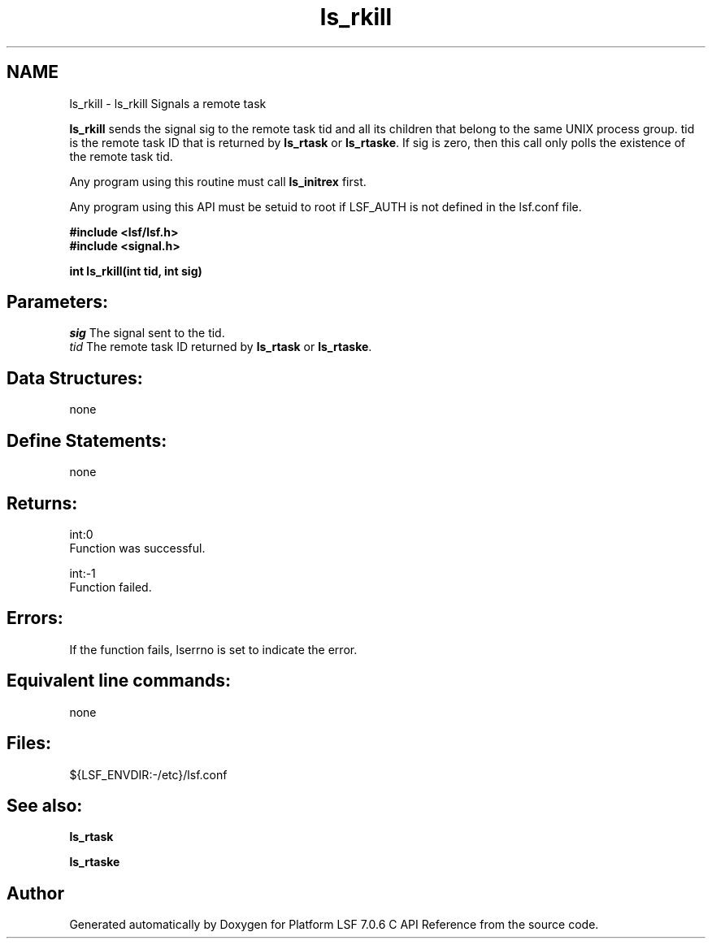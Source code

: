 .TH "ls_rkill" 3 "3 Sep 2009" "Version 7.0" "Platform LSF 7.0.6 C API Reference" \" -*- nroff -*-
.ad l
.nh
.SH NAME
ls_rkill \- ls_rkill 
Signals a remote task
.PP
\fBls_rkill\fP sends the signal sig to the remote task tid and all its children that belong to the same UNIX process group. tid is the remote task ID that is returned by \fBls_rtask\fP or \fBls_rtaske\fP. If sig is zero, then this call only polls the existence of the remote task tid.
.PP
Any program using this routine must call \fBls_initrex\fP first.
.PP
Any program using this API must be setuid to root if LSF_AUTH is not defined in the lsf.conf file.
.PP
\fB #include <lsf/lsf.h> 
.br
 #include <signal.h>\fP
.PP
\fB int ls_rkill(int tid, int sig) \fP
.PP
.SH "Parameters:"
\fIsig\fP The signal sent to the tid. 
.br
\fItid\fP The remote task ID returned by \fBls_rtask\fP or \fBls_rtaske\fP.
.PP
.SH "Data Structures:" 
.PP
none
.PP
.SH "Define Statements:" 
.PP
none
.PP
.SH "Returns:"
int:0 
.br
 Function was successful. 
.PP
int:-1 
.br
 Function failed.
.PP
.SH "Errors:" 
.PP
If the function fails, lserrno is set to indicate the error.
.PP
.SH "Equivalent line commands:" 
.PP
none
.PP
.SH "Files:" 
.PP
${LSF_ENVDIR:-/etc}/lsf.conf
.PP
.SH "See also:"
\fBls_rtask\fP 
.PP
\fBls_rtaske\fP 
.PP

.SH "Author"
.PP 
Generated automatically by Doxygen for Platform LSF 7.0.6 C API Reference from the source code.
